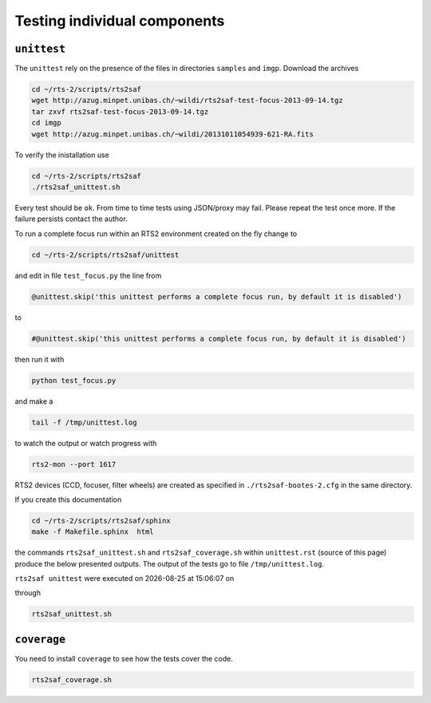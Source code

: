 .. _sec_unittest-label:

Testing individual components
=============================

``unittest``
------------
The ``unittest`` rely on the presence of the files in directories ``samples`` and ``imgp``. Download the archives

.. code-block:: bash

 cd ~/rts-2/scripts/rts2saf
 wget http://azug.minpet.unibas.ch/~wildi/rts2saf-test-focus-2013-09-14.tgz
 tar zxvf rts2saf-test-focus-2013-09-14.tgz
 cd imgp
 wget http://azug.minpet.unibas.ch/~wildi/20131011054939-621-RA.fits

To verify the inistallation use

.. code-block:: bash

 cd ~/rts-2/scripts/rts2saf
 ./rts2saf_unittest.sh

Every test should be ``ok``. From time to time tests using JSON/proxy may fail. Please repeat the test once more. If the failure persists contact the author. 

To run a complete focus run within an RTS2 environment created on the fly change to 

.. code-block:: bash

 cd ~/rts-2/scripts/rts2saf/unittest

and edit in file ``test_focus.py`` the line from

.. code-block:: python 
 
 @unittest.skip('this unittest performs a complete focus run, by default it is disabled')

to

.. code-block:: python 

 #@unittest.skip('this unittest performs a complete focus run, by default it is disabled')

then run it with

.. code-block:: bash

 python test_focus.py

and make a 

.. code-block:: bash

 tail -f /tmp/unittest.log

to watch the output or watch progress with

.. code-block:: bash

 rts2-mon --port 1617

RTS2 devices (CCD, focuser, filter wheels) are created as specified in ``./rts2saf-bootes-2.cfg`` in the same directory.

If you create this documentation

.. code-block:: bash

 cd ~/rts-2/scripts/rts2saf/sphinx
 make -f Makefile.sphinx  html
 
the commands ``rts2saf_unittest.sh`` and ``rts2saf_coverage.sh`` within ``unittest.rst`` (source of this page) produce the below presented outputs. The output of the tests go to file  ``/tmp/unittest.log``.

.. |date| date::
.. |time| date:: %H:%M:%S

``rts2saf unittest`` were executed on |date| at |time| on

.. program-output:: uname -a

through

.. code-block:: bash

  rts2saf_unittest.sh

.. program-output:: ../rts2saf_unittest.sh ../unittest


``coverage``
------------

You need to install ``coverage`` to see how the tests cover the code.

.. code-block:: bash

  rts2saf_coverage.sh

.. program-output:: ../rts2saf_coverage.sh ../unittest


